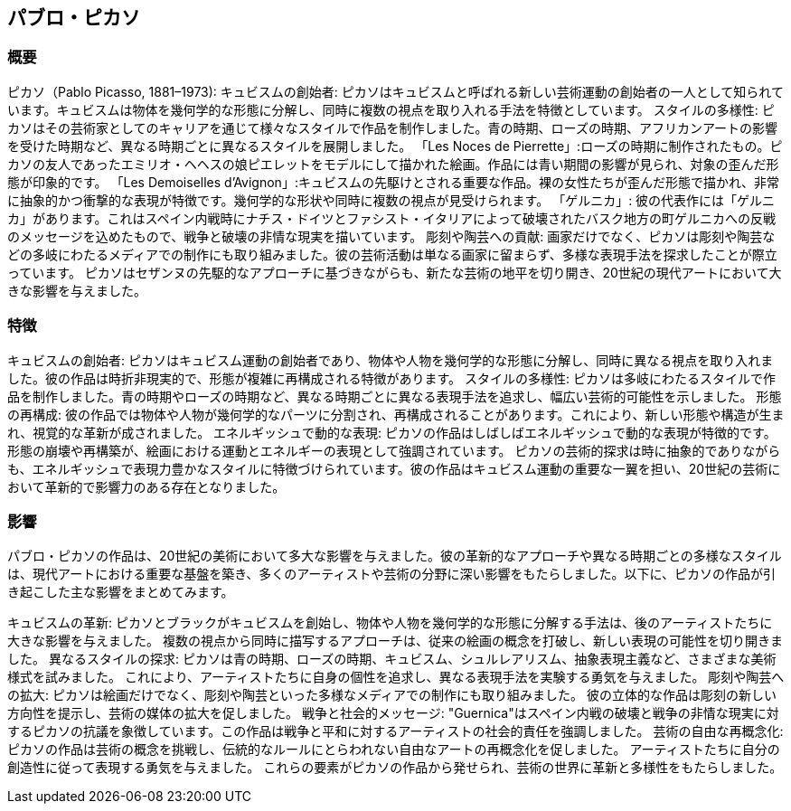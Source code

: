 == パブロ・ピカソ

=== 概要
ピカソ（Pablo Picasso, 1881–1973):
キュビスムの創始者: ピカソはキュビスムと呼ばれる新しい芸術運動の創始者の一人として知られています。キュビスムは物体を幾何学的な形態に分解し、同時に複数の視点を取り入れる手法を特徴としています。
スタイルの多様性: ピカソはその芸術家としてのキャリアを通じて様々なスタイルで作品を制作しました。青の時期、ローズの時期、アフリカンアートの影響を受けた時期など、異なる時期ごとに異なるスタイルを展開しました。
「Les Noces de Pierrette」:ローズの時期に制作されたもの。ピカソの友人であったエミリオ・ヘヘスの娘ピエレットをモデルにして描かれた絵画。作品には青い期間の影響が見られ、対象の歪んだ形態が印象的です。
「Les Demoiselles d'Avignon」:キュビスムの先駆けとされる重要な作品。裸の女性たちが歪んだ形態で描かれ、非常に抽象的かつ衝撃的な表現が特徴です。幾何学的な形状や同時に複数の視点が見受けられます。
「ゲルニカ」: 彼の代表作には「ゲルニカ」があります。これはスペイン内戦時にナチス・ドイツとファシスト・イタリアによって破壊されたバスク地方の町ゲルニカへの反戦のメッセージを込めたもので、戦争と破壊の非情な現実を描いています。
彫刻や陶芸への貢献: 画家だけでなく、ピカソは彫刻や陶芸などの多岐にわたるメディアでの制作にも取り組みました。彼の芸術活動は単なる画家に留まらず、多様な表現手法を探求したことが際立っています。
ピカソはセザンヌの先駆的なアプローチに基づきながらも、新たな芸術の地平を切り開き、20世紀の現代アートにおいて大きな影響を与えました。

=== 特徴
キュビスムの創始者: ピカソはキュビスム運動の創始者であり、物体や人物を幾何学的な形態に分解し、同時に異なる視点を取り入れました。彼の作品は時折非現実的で、形態が複雑に再構成される特徴があります。
スタイルの多様性: ピカソは多岐にわたるスタイルで作品を制作しました。青の時期やローズの時期など、異なる時期ごとに異なる表現手法を追求し、幅広い芸術的可能性を示しました。
形態の再構成: 彼の作品では物体や人物が幾何学的なパーツに分割され、再構成されることがあります。これにより、新しい形態や構造が生まれ、視覚的な革新が成されました。
エネルギッシュで動的な表現: ピカソの作品はしばしばエネルギッシュで動的な表現が特徴的です。形態の崩壊や再構築が、絵画における運動とエネルギーの表現として強調されています。
ピカソの芸術的探求は時に抽象的でありながらも、エネルギッシュで表現力豊かなスタイルに特徴づけられています。彼の作品はキュビスム運動の重要な一翼を担い、20世紀の芸術において革新的で影響力のある存在となりました。

=== 影響
パブロ・ピカソの作品は、20世紀の美術において多大な影響を与えました。彼の革新的なアプローチや異なる時期ごとの多様なスタイルは、現代アートにおける重要な基盤を築き、多くのアーティストや芸術の分野に深い影響をもたらしました。以下に、ピカソの作品が引き起こした主な影響をまとめてみます。

キュビスムの革新:
ピカソとブラックがキュビスムを創始し、物体や人物を幾何学的な形態に分解する手法は、後のアーティストたちに大きな影響を与えました。
複数の視点から同時に描写するアプローチは、従来の絵画の概念を打破し、新しい表現の可能性を切り開きました。
異なるスタイルの探求:
ピカソは青の時期、ローズの時期、キュビスム、シュルレアリスム、抽象表現主義など、さまざまな美術様式を試みました。
これにより、アーティストたちに自身の個性を追求し、異なる表現手法を実験する勇気を与えました。
彫刻や陶芸への拡大:
ピカソは絵画だけでなく、彫刻や陶芸といった多様なメディアでの制作にも取り組みました。
彼の立体的な作品は彫刻の新しい方向性を提示し、芸術の媒体の拡大を促しました。
戦争と社会的メッセージ:
"Guernica"はスペイン内戦の破壊と戦争の非情な現実に対するピカソの抗議を象徴しています。この作品は戦争と平和に対するアーティストの社会的責任を強調しました。
芸術の自由な再概念化:
ピカソの作品は芸術の概念を挑戦し、伝統的なルールにとらわれない自由なアートの再概念化を促しました。
アーティストたちに自分の創造性に従って表現する勇気を与えました。
これらの要素がピカソの作品から発せられ、芸術の世界に革新と多様性をもたらしました。
